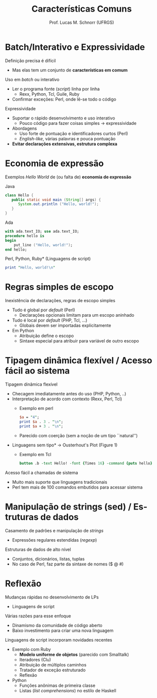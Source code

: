 # -*- coding: utf-8 -*-
# -*- mode: org -*-
#+startup: beamer overview indent
#+LANGUAGE: pt-br
#+TAGS: noexport(n)
#+EXPORT_EXCLUDE_TAGS: noexport
#+EXPORT_SELECT_TAGS: export

#+Title: Características Comuns
#+Author: Prof. Lucas M. Schnorr (UFRGS)
#+Date: \copyleft

#+LaTeX_CLASS: beamer
#+LaTeX_CLASS_OPTIONS: [xcolor=dvipsnames]
#+OPTIONS:   H:1 num:t toc:nil \n:nil @:t ::t |:t ^:t -:t f:t *:t <:t
#+LATEX_HEADER: \input{../org-babel.tex}

* Batch/Interativo e Expressividade

Definição precisa é difícil
+ Mas elas tem um conjunto de *características em comum*

#+latex: \vfill\pause

Uso em /batch/ ou interativo
+ Ler o programa fonte (/script/) linha por linha
    + Rexx, Python, Tcl, Guile, Ruby
+ Confirmar exceções: Perl, onde lê-se todo o código
\pause Expressividade
+ Suportar o rápido desenvolvimento e uso interativo
    + Pouco código para fazer coisas simples \rightarrow expressividade
+ Abordagens
    + Uso forte de pontuação e identificadores curtos (Perl)
    + /English-like/, várias palavras e pouca pontuação
+ *Evitar declarações extensivas, estrutura complexa*

* Economia de expressão

Exemplos /Hello World/ de (ou falta de) *economia de expressão*

Java
  #+begin_src Java
  class Hello {
     public static void main (String[] args) {
        System.out.println ("Hello, world!");
     }
  }
  #+end_src

\pause Ada
  #+begin_src Ada
  with ada.text_IO; use ada.text_IO;
  procedure hello is
  begin
      put_line ("Hello, world!");
  end hello;
  #+end_src
\pause *Perl, Python, Ruby* (Linguagens de script)
  #+begin_src Perl
  print "Hello, world!\n"
  #+end_src
* Regras simples de escopo

Inexistência de declarações, regras de escopo simples
+ Tudo é global por /default/ (Perl)
    + Declarações opcionais limitam para um escopo aninhado
+ Tudo é local por /default/ (PHP, Tcl, ...)
    + Globais devem ser importadas explicitamente
+ Em Python
    + Atribuição define o escopo
    + Sintaxe especial para atribuir para variável de outro escopo

* Características comuns                                         :noexport:

Exemplo de regras de escopo simples (Python)
  \scriptsize
  #+begin_src Python
PRICE_RANGES = { 
             64:(25, 0.35),
             32:(13, 0.40),
             }

def get_order_total(quantity):
 global PRICE_RANGES
 _total = 0
 _i = PRICE_RANGES.iterkeys()
 def recurse(_i):
     try:
         key = _i.next()
         if quantity % key != quantity:
            _total += PRICE_RANGES[key][0]
         return recurse(_i) 
     except StopIteration:
         return (key, quantity % key)

 res = recurse(_i)     
  #+end_src
\pause \normalsize*Pergunta:* qual o problema com este programa?
+ Considerando que a atribuição define o escopo em Python
+ http://stackoverflow.com/questions/5218895/python-nested-functions-variable-scoping

* Tipagem dinâmica flexível / Acesso fácil ao sistema

Tipagem dinâmica flexível

+ Checagem imediatamente antes do uso (PHP, Python, ..)
+ Interpretação de acordo com contexto (Rexx, Perl, Tcl)
    + Exemplo em perl
    #+begin_src perl
    $a = "4";
    print $a . 3 . "\n";
    print $a + 3 . "\n";
    #+end_src
    + \pause Parecido com coerção (sem a noção de um tipo ``natural'')
+ \pause *Linguagens sem tipo* \rightarrow Ousterhout's Plot (Figure 1)
    + Exemplo em Tcl
      \scriptsize
      #+begin_src tcl
      button .b -text Hello! -font {Times 16} -command {puts hello}
      #+end_src
\pause Acesso fácil a chamadas de sistema
+ Muito mais suporte que linguagens tradicionais
+ Perl tem mais de 100 comandos embutidos para acessar sistema
* Manipulação de strings (sed) / Estruturas de dados

Casamento de padrões e manipulação de /strings/
+ Expressões regulares estendidas (/regexp/)

\pause Estruturas de dados de alto nível
+ Conjuntos, dicionários, listas, tuplas
+ \pause No caso de Perl, faz parte da sintaxe de nomes ($ @ #)
* Reflexão
Mudanças rápidas no desenvolvimento de LPs
+ Linguagens de script
#+latex: \vfill
\pause  Várias razões para esse enfoque
+ Dinamismo da comunidade de código aberto
+ Baixo investimento para criar uma nova linguagem
#+latex: \vfill
\pause  Linguagens de script incorporam novidades recentes
+ Exemplo com Ruby
    + *Modelo uniforme de objetos* (parecido com Smalltalk)
    + Iteradores (Clu)
    + Atribuição de múltiplos caminhos
    + Tratador de exceção estruturado
    + Reflexão
+ Python
    + Funções anônimas de primeira classe
    + Listas (/list comprehensions/) no estilo de Haskell
